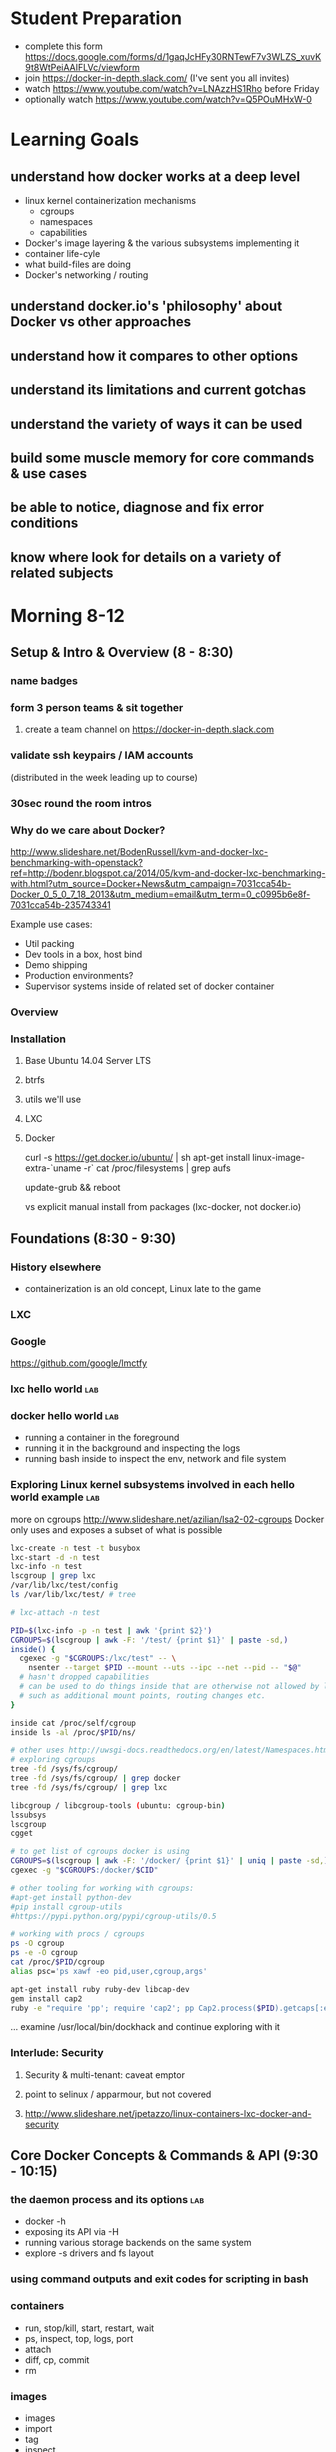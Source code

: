 * Student Preparation
  :PROPERTIES:
  :ID:       4b0484e0-0dd7-4a7c-8ed7-b64939d790a7
  :ADDED:    [2014-05-21 Wed 19:50]
  :END:
- complete this form https://docs.google.com/forms/d/1gaqJcHFy30RNTewF7v3WLZS_xuvK9t8WtPeiAAIFLVc/viewform
- join https://docker-in-depth.slack.com/ (I've sent you all invites)
- watch https://www.youtube.com/watch?v=LNAzzHS1Rho before Friday
- optionally watch https://www.youtube.com/watch?v=Q5POuMHxW-0
* Learning Goals
  :PROPERTIES:
  :ID:       995a83e1-455a-4787-9f99-cb73fc2bb60d
  :ADDED:    [2014-05-21 Wed 19:27]
  :END:
** understand how docker works at a deep level
   :PROPERTIES:
   :ID:       790b8e15-2382-4bb4-92e3-ec21dc3eb26d
   :ADDED:    [2014-05-21 Wed 19:28]
   :END:
- linux kernel containerization mechanisms
  - cgroups
  - namespaces
  - capabilities
- Docker's image layering & the various subsystems implementing it
- container life-cyle
- what build-files are doing
- Docker's networking / routing 
** understand docker.io's 'philosophy' about Docker vs other approaches 
   :PROPERTIES:
   :ID:       74a2db4b-2bff-4618-b134-c58f778bae3d
   :ADDED:    [2014-05-21 Wed 19:28]
   :END:
** understand how it compares to other options
   :PROPERTIES:
   :ID:       abb3e73c-735b-48b6-8777-ce68bfba81f5
   :ADDED:    [2014-05-21 Wed 19:31]
   :END:
** understand its limitations and current gotchas
   :PROPERTIES:
   :ID:       d8b26f63-f2c7-473e-8994-2483eb658f0b
   :ADDED:    [2014-05-21 Wed 21:09]
   :END:
** understand the variety of ways it can be used
   :PROPERTIES:
   :ID:       14c8bcca-728b-49e4-9bc6-5fd84f0842f2
   :ADDED:    [2014-05-22 Thu 13:02]
   :END:
** build some muscle memory for core commands & use cases
   :PROPERTIES:
   :ID:       58c5e9b0-364a-4dac-94cb-1a165acdaa4c
   :ADDED:    [2014-05-21 Wed 20:34]
   :END:
** be able to notice, diagnose and fix error conditions
   :PROPERTIES:
   :ID:       44acf047-8e14-4d4c-a0a3-444e09fda7f4
   :ADDED:    [2014-05-21 Wed 20:34]
   :END:
** know where look for details on a variety of related subjects
   :PROPERTIES:
   :ID:       48b5eea6-2739-4b5c-82c0-153db1637192
   :ADDED:    [2014-05-22 Thu 13:03]
   :END:
* Morning 8-12
  :PROPERTIES:
  :ID:       8613f2b0-2e1e-44ab-abb7-9443be004e90
  :ADDED:    [2014-05-21 Wed 19:27]
  :END:
** Setup & Intro & Overview (8 - 8:30)
   :PROPERTIES:
   :ID:       56c90cbd-9bb4-4ca5-972c-72a78593e47e
   :ADDED:    [2014-05-21 Wed 19:27]
   :END:
*** name badges
*** form 3 person teams & sit together
    :PROPERTIES:
    :ID:       530f7b25-19f7-461c-8a4a-c9849d90ce04
    :ADDED:    [2014-05-21 Wed 19:44]
    :END:
**** create a team channel on https://docker-in-depth.slack.com
     :PROPERTIES:
     :ID:       e62c974b-1865-4d38-a524-f7a159f9ab26
     :ADDED:    [2014-05-21 Wed 19:54]
     :END:
*** validate ssh keypairs / IAM accounts
    (distributed in the week leading up to course)
*** 30sec round the room intros
*** Why do we care about Docker?
    :PROPERTIES:
    :ID:       60185fa2-e2f6-4aa0-b4f9-76ec8a2639c8
    :ADDED:    [2014-05-21 Wed 20:40]
    :END:
http://www.slideshare.net/BodenRussell/kvm-and-docker-lxc-benchmarking-with-openstack?ref=http://bodenr.blogspot.ca/2014/05/kvm-and-docker-lxc-benchmarking-with.html?utm_source=Docker+News&utm_campaign=7031cca54b-Docker_0_5_0_7_18_2013&utm_medium=email&utm_term=0_c0995b6e8f-7031cca54b-235743341

Example use cases:
- Util packing
- Dev tools in a box, host bind
- Demo shipping
- Production environments?
- Supervisor systems inside of related set of docker container

*** Overview
    :PROPERTIES:
    :ID:       be59660d-6c27-4908-ae6d-336c3b7729e1
    :ADDED:    [2014-05-21 Wed 19:49]
    :END:
*** Installation
    :PROPERTIES:
    :ID:       bf1605f9-9681-4be5-bb75-9bbe10bb3986
    :ADDED:    [2014-05-21 Wed 19:45]
    :END:
**** Base Ubuntu 14.04 Server LTS
     :PROPERTIES:
     :ID:       fde9c7d4-638a-45c9-b343-fd83c55cf82f
     :ADDED:    [2014-05-21 Wed 19:48]
     :END:
**** btrfs
     :PROPERTIES:
     :ID:       55deda8e-5b98-48fc-adfb-840ff018ab27
     :ADDED:    [2014-05-21 Wed 19:48]
     :END:
**** utils we'll use
     :PROPERTIES:
     :ID:       632c539e-d561-4ed9-84b7-f91cf961eada
     :ADDED:    [2014-05-21 Wed 19:48]
     :END:
**** LXC
     :PROPERTIES:
     :ID:       53f606cb-c494-4bda-9021-25f0756ed61f
     :ADDED:    [2014-05-21 Wed 19:48]
     :END:
**** Docker
     :PROPERTIES:
     :ID:       d1e2a08c-47c0-4f28-9215-352322ca3d2e
     :ADDED:    [2014-05-21 Wed 19:48]
     :END:

curl -s https://get.docker.io/ubuntu/ | sh
apt-get install linux-image-extra-`uname -r`
cat /proc/filesystems | grep aufs

# /etc/default/grub
# GRUB_CMDLINE_LINUX="cgroup_enable=memory swapaccount=1"
update-grub && reboot


vs explicit manual install from packages (lxc-docker, not docker.io)

** Foundations (8:30 - 9:30)
   :PROPERTIES:
   :ID:       3a41393a-fea9-457a-bd8c-2cd63676d2bf
   :ADDED:    [2014-05-21 Wed 19:42]
   :END:
*** History elsewhere
    :PROPERTIES:
    :ID:       ddbbf1b3-775b-44f2-9c83-e100afb52b28
    :ADDED:    [2014-05-21 Wed 21:03]
    :END:
- containerization is an old concept, Linux late to the game

*** LXC
    :PROPERTIES:
    :ID:       c3ccfe02-b5bd-499c-964e-3c1315fb7378
    :ADDED:    [2014-05-21 Wed 21:03]
    :END:
*** Google
    :PROPERTIES:
    :ID:       34ae7fa4-946c-4b32-aa78-82792849f401
    :ADDED:    [2014-05-21 Wed 22:14]
    :END:
https://github.com/google/lmctfy
*** lxc hello world                                                     :lab:
    :PROPERTIES:
    :ID:       e8da9436-ead6-4f41-a0d1-b9ba13ec4bf0
    :ADDED:    [2014-05-21 Wed 21:05]
    :END:
*** docker hello world                                                  :lab:
    :PROPERTIES:
    :ID:       98298b90-8890-4fd3-b780-0eb84b0c8db4
    :END:
- running a container in the foreground
- running it in the background and inspecting the logs
- running bash inside to inspect the env, network and file system
*** Exploring Linux kernel subsystems involved in each hello world example :lab:
    :PROPERTIES:
    :ID:       1b1e1863-0f90-4c20-a46e-d172003831c2
    :ADDED:    [2014-05-21 Wed 19:43]
    :END:
more on cgroups http://www.slideshare.net/azilian/lsa2-02-cgroups
Docker only uses and exposes a subset of what is possible

#+begin_src sh
lxc-create -n test -t busybox
lxc-start -d -n test
lxc-info -n test
lscgroup | grep lxc
/var/lib/lxc/test/config
ls /var/lib/lxc/test/ # tree

# lxc-attach -n test

PID=$(lxc-info -p -n test | awk '{print $2}')
CGROUPS=$(lscgroup | awk -F: '/test/ {print $1}' | paste -sd,)
inside() {
  cgexec -g "$CGROUPS:/lxc/test" -- \
    nsenter --target $PID --mount --uts --ipc --net --pid -- "$@"
  # hasn't dropped capabilities
  # can be used to do things inside that are otherwise not allowed by lxc or docker
  # such as additional mount points, routing changes etc.
}

inside cat /proc/self/cgroup
inside ls -al /proc/$PID/ns/

# other uses http://uwsgi-docs.readthedocs.org/en/latest/Namespaces.html
# exploring cgroups
tree -fd /sys/fs/cgroup/
tree -fd /sys/fs/cgroup/ | grep docker
tree -fd /sys/fs/cgroup/ | grep lxc

libcgroup / libcgroup-tools (ubuntu: cgroup-bin)
lssubsys
lscgroup
cgget

# to get list of cgroups docker is using
CGROUPS=$(lscgroup | awk -F: '/docker/ {print $1}' | uniq | paste -sd,)
cgexec -g "$CGROUPS:/docker/$CID"

# other tooling for working with cgroups:  
#apt-get install python-dev
#pip install cgroup-utils
#https://pypi.python.org/pypi/cgroup-utils/0.5

# working with procs / cgroups 
ps -O cgroup
ps -e -O cgroup
cat /proc/$PID/cgroup
alias psc='ps xawf -eo pid,user,cgroup,args'

apt-get install ruby ruby-dev libcap-dev
gem install cap2
ruby -e "require 'pp'; require 'cap2'; pp Cap2.process($PID).getcaps[:effective]"

#+end_src

... examine /usr/local/bin/dockhack and continue exploring with it

*** Interlude: Security
    :PROPERTIES:
    :ID:       0960adc9-f483-4ebd-b43d-dbad6a2fdc46
    :ADDED:    [2014-05-21 Wed 20:26]
    :END:
**** Security & multi-tenant: caveat emptor
**** point to selinux / apparmour, but not covered
**** http://www.slideshare.net/jpetazzo/linux-containers-lxc-docker-and-security
     :PROPERTIES:
     :ID:       5b582877-19f7-4274-93c6-f2288474b29a
     :ADDED:    [2014-05-21 Wed 20:27]
     :END:
** Core Docker Concepts & Commands & API (9:30 - 10:15) 
   :PROPERTIES:
   :ID:       22778ccc-9d88-41bf-aa8b-b552d4b990bc
   :ADDED:    [2014-05-21 Wed 19:33]
   :END:
*** the daemon process and its options                                  :lab:
    :PROPERTIES:
    :ID:       c8cb5bcf-d467-405a-a979-2bd6a0ae5549
    :ADDED:    [2014-05-21 Wed 21:38]
    :END:
- docker -h
- exposing its API via -H 
- running various storage backends on the same system
- explore -s drivers and fs layout
*** using command outputs and exit codes for scripting in bash
*** containers
- run, stop/kill, start, restart, wait
- ps, inspect, top, logs, port
- attach
- diff, cp, commit
- rm
*** images 
    :PROPERTIES:
    :ID:       749abf9f-8564-4b8d-8723-094460abe62d
    :ADDED:    [2014-05-21 Wed 20:30]
    :END:
- images
- import
- tag
- inspect
- history
- save/load
- rmi
- build ... covered later
*** registries
    :PROPERTIES:
    :ID:       19ddd91d-f023-48b1-a52d-ccf4198a56e2
    :ADDED:    [2014-05-21 Wed 21:37]
    :END:
- push
- pull
- search
**** http://docs.docker.io/use/workingwithrepository/
     :PROPERTIES:
     :ID:       ae573036-778f-4185-9a8c-59fb54b49eb8
     :ADDED:    [2014-05-21 Wed 20:31]
     :END:
*** use the power of unix shell scripting
    :PROPERTIES:
    :ID:       4c758a3c-5fa1-43fb-b5ee-87f2ee5e96d5
    :END:
http://stedolan.github.io/jq/manual/
docker ps -a -q | xargs docker inspect | jq -c '.[] | {Name, exit: .State.ExitCode}

some examples 
http://www.wouterdanes.net/2014/04/16/some-docker-tips-and-tricks.html

*** API via Python
    :PROPERTIES:
    :ID:       675f96b2-1890-4f4e-9611-5fdcf8207f87
    :ADDED:    [2014-05-21 Wed 19:56]
    :END:
**** mention REST api but use Python wrapper
     :PROPERTIES:
     :ID:       3e1ce1cc-ff39-411e-804c-c300c97b2dbf
     :ADDED:    [2014-05-21 Wed 21:32]
     :END:
**** https://github.com/dotcloud/docker-py
     :PROPERTIES:
     :ID:       2ea9817a-368e-4185-aa24-b77a7ad3e896
     :ADDED:    [2014-05-21 Wed 20:29]
     :END:
**** local via unix domain socket 
- shareable via mount binds
**** remote http auth
**** differences between equivalent cli commands
     * some commands & arguments are subtly different 
**** using the api integrated into ansible & salt:
    * http://docs.ansible.com/docker_module.html
    * http://docs.saltstack.com/en/latest/ref/modules/all/salt.modules.dockerio.html
      See http://thomason.io/automating-application-deployments-across-clouds-with-salt-and-docker/
      for a great example of it in use.
*** cleaning up old unused containers & images
** Build files (10:15 - 10:45)
   :PROPERTIES:
   :ID:       823b78ff-37e7-45c3-a0ac-47cef34e8732
   :ADDED:    [2014-05-21 Wed 20:35]
   :END:
*** Build files basics
*** syntax & semantics
    :PROPERTIES:
    :ID:       c26f3efb-5a76-429f-9637-589fd57b0296
    :ADDED:    [2014-05-22 Thu 12:59]
    :END:
*** docker build (and options) vs other approaches for creating images (tarball imports, etc.)
*** choosing a base image
    :PROPERTIES:
    :ID:       ac762b38-dd72-47a5-9f2e-4764dd178614
    :ADDED:    [2014-05-22 Thu 11:08]
    :END:
http://phusion.github.io/baseimage-docker/

- for your own internal use VS sharing with the world
  - for your own use, bake all your common utils and config into the base
    - minimize size & layering
  - for external use, keep the base light or even better use a common 3rd party base image
*** integration with config management tools
*** application packaging and configuration
*** build vs http://www.packer.io/docs/builders/docker.html
*** best practices 
    :PROPERTIES:
    :ID:       8cacf132-ebf9-4a96-8fcc-d84636900580
    :ADDED:    [2014-05-22 Thu 11:10]
    :END:
**** http://crosbymichael.com/dockerfile-best-practices.html
     :PROPERTIES:
     :ID:       555f5ea3-9fc5-4041-a715-915dfcc72fde
     :ADDED:    [2014-05-22 Thu 13:22]
     :END:
**** http://crosbymichael.com/dockerfile-best-practices-take-2.html
     :PROPERTIES:
     :ID:       05f1abb4-5b5e-49b6-b911-8475fa2c0beb
     :ADDED:    [2014-05-22 Thu 15:41]
     :END:
**** http://www.projectatomic.io/docs/docker-image-author-guidance/
     :PROPERTIES:
     :ID:       7a6e90cd-00e2-4d1d-9d2c-ddb0dc980bba
     :ADDED:    [2014-05-22 Thu 13:23]
     :END:
**** use exec http://www.tech-d.net/2014/01/27/docker-quicktip-2-exec-it/
     :PROPERTIES:
     :ID:       2cdcd5a7-a45b-498e-80b7-8dc87c0f609d
     :ADDED:    [2014-05-21 Wed 21:34]
     :END:
** Image Management & Volumes (10:45 - 11:20)
   :PROPERTIES:
   :ID:       073630ca-167f-4b37-8778-3ce23aab2b58
   :ADDED:    [2014-05-21 Wed 19:57]
   :END:
*** public index
*** trusted builds
*** using a private registry
*** host bind mounts of volumes
*** avoid vfs volumes if you can
*** -volumes-from for data volume sharing
    http://docs.docker.io/use/working_with_volumes/
*** management of application data (e.g. postgresql data/) in volumes
https://github.com/discordianfish/docker-exporter/
https://github.com/discordianfish/docker-backup/
https://github.com/discordianfish/docker-lloyd/ backs up to s3
or use btrfs snapshots + send/receive

*** TLC, Garbage Collection and Handling Docker Upgrades
*** Running Postgresql and Other DBs
    :PROPERTIES:
    :ID:       ca0ed577-3aee-4aae-bd7a-4fbd0f4bd710
    :ADDED:    [2014-05-21 Wed 20:59]
    :END:
** Networking (11:20 - 12)
   :PROPERTIES:
   :ID:       a0e574fa-3f73-46ed-9ed9-9b1caeb6fb0f
   :ADDED:    [2014-05-21 Wed 20:20]
   :END:
*** quick demonstration of manually created network namespace
    :PROPERTIES:
    :ID:       87b2c49d-22d4-4e72-9943-5209ef36af2f
    :ADDED:    [2014-05-21 Wed 21:04]
    :END:
#+begin_src txt
CID=short sha
TASKS=/sys/fs/cgroup/devices/docker/$CID*/tasks
PID=$(head -n 1 $TASKS) # use --format instead

mkdir -p /var/run/netns
ln -sf /proc/$PID/ns/net /var/run/netns/$CID
ip netns exec $CID ifconfig
ip netns exec $CID ip {link,addr,route} ...
ip netns exec $CID netstat -i
ip netns exec $CID tcpdump ...
ip netns exec $CID ss 
#+end_src
*** exposing ports and binding to host interfaces
*** dns options
*** intercontainer networking 
   via -icc or custom bridges and lxc network options
*** -icc=false vs true with iptables -Ln
    same with links
    see diagrams in http://www.slideshare.net/hansode/hack-for-dockers-network
*** network bridging
*** sharing unix domain sockets & fifos between containers
*** host networking in docker 0.11
*** trouble-shooting
tcpdump -i docker0
*** configuring alternate local network topologies via pipework
*** software defined networking via Open vSwitch
    http://goldmann.pl/blog/2014/01/21/connecting-docker-containers-on-multiple-hosts/
    https://gist.github.com/noteed/8656989
    https://communities.vmware.com/blogs/kevinbarrass for vmware examples that are also relevant
    http://networkstatic.net/open-vswitch-gre-tunnel-configuration/
*** simpler gre tunnels
    http://tier.cs.berkeley.edu/drupal/howto/ip-tunnel-using-gre-on-linux
    http://tldp.org/HOWTO/Adv-Routing-HOWTO/lartc.tunnel.gre.html
    be aware of mtu size issue http://www.cisco.com/c/en/us/support/docs/ip/generic-routing-encapsulation-gre/13725-56.html
*** overhead of various approaches
*** resources
**** docker inside of ec2 VPC
     http://serverfault.com/questions/568736/expose-docker-containers-to-vpc-network
**** docker openvpn
     :PROPERTIES:
     :ID:       cacf2610-2905-4a5e-8203-7d67b52e011c
     :ADDED:    [2014-05-22 Thu 14:20]
     :END:
http://blog.docker.io/2013/09/docker-joyent-openvpn-bliss/
**** advanced linux networking 
     :PROPERTIES:
     :ID:       7634a432-25b3-4496-b629-5b6462c16fd3
     :ADDED:    [2014-05-22 Thu 14:17]
     :END:
http://www.lartc.org/
https://wiki.archlinux.org/index.php/Advanced_Traffic_Control
https://www.digitalocean.com/community/articles/how-to-use-iproute2-tools-to-manage-network-configuration-on-a-linux-vps
* Afternoon 1-5
  :PROPERTIES:
  :ID:       94fc851e-8431-4843-952a-72a8e38dc717
  :ADDED:    [2014-05-21 Wed 19:27]
  :END:
** Monitoring, Logging and Error Detection (1 - 1:20)
   :PROPERTIES:
   :ID:       d80c06cd-8e5f-46d7-88a7-dd9f02197620
   :ADDED:    [2014-05-21 Wed 19:28]
   :END:
*** logging currently sucks & is being worked on
https://groups.google.com/forum/m/#!topic/docker-dev/3paGTWD6xyw
*** container logging options
    :PROPERTIES:
    :ID:       9de6391f-6144-48aa-ac8d-21b03c2129d5
    :ADDED:    [2014-05-22 Thu 11:02]
    :END:
**** using logentries service for demo
    :PROPERTIES:
    :ID:       6d111548-449e-47bd-8728-09128f3f3a2c
    :ADDED:    [2014-05-21 Wed 22:03]
    :END:
wget https://raw.github.com/logentries/le/master/install/linux/logentries_install.sh && sudo bash logentries_install.sh
https://logentries.com
https://blog.logentries.com/2014/03/how-to-run-rsyslog-in-a-docker-container-for-logging/

**** logging via stdout of container

docker run --name logtest -d busybox sh -c "while true; do uptime; sleep 5; done"
docker logs -f -t logtest | logger -t 'docker:logtest'
docker run --name logtest2 busybox sh -c "while true; do uptime; sleep 5; done" | logger -t 'docker:direct'
**** logging via syslog or logstash to a log service container
**** logging via bind mount of /dev/log /dev/kmsg
     similar to lxc.kmsg
**** ugly hacks watching docker's file system
    :PROPERTIES:
    :ID:       183171c2-48d6-40a7-9232-c1339fcdb8fd
    :ADDED:    [2014-05-21 Wed 23:05]
    :END:
http://jasonwilder.com/blog/2014/03/17/docker-log-management-using-fluentd/
*** docker events api 
- severely limited at the moment
- only container events are shown
- will not survive daemon restart
https://github.com/discordianfish/docker-spotter

*** agent on host that uses docker inspect to get details of each create event 
    :PROPERTIES:
    :ID:       f5ddc4de-4e3e-4845-9b30-6de06db4eeed
    :ADDED:    [2014-05-21 Wed 23:06]
    :END:

#+begin_src sh

graph_root=/lxc/docker
container_creations() {
  docker events --since "1" | awk '/create/ {gsub(":",""); print $5; fflush()}'
}

log_creations() {
  local config_file
  while IFS= read -r cid; do 
     docker inspect "$cid" | jq -M -c '.[]'
  done
}

watch_containers() {
 container_creations | log_creations
}


#+end_src
*** linux cgroup stats via /proc
    http://blog.docker.io/2013/10/gathering-lxc-docker-containers-metrics/
*** monitoring container disk space usage
*** https://github.com/samalba/docker-cache
*** host / container / app monitoring with sensu
** Processes & Supervision (1:20 - 2) 
   :PROPERTIES:
   :ID:       94f50503-70aa-41a6-8c20-bfe184b282d0
   :ADDED:    [2014-05-21 Wed 20:37]
   :END:
*** Docker's single process philosophy
    counter args: http://phusion.github.io/baseimage-docker/
*** versus more traditional vm-like init + procs
*** tradeoffs and use cases for each
*** using init
    :PROPERTIES:
    :ID:       27c2af21-00a6-4172-8212-b838bee06c38
    :ADDED:    [2014-05-22 Thu 15:44]
    :END:
using runit
http://tech.paulcz.net/2013/10/managing-docker-services-with-this-one-easy-trick.html
*** using supervisord
    :PROPERTIES:
    :ID:       72e09117-ebe9-4dd8-addc-3e8a57cd0b23
    :ADDED:    [2014-05-22 Thu 15:44]
    :END:
http://docs.docker.io/examples/using_supervisord/
*** process supervision within and between containers
*** my hack for attaching privileged processes 
    :PROPERTIES:
    :ID:       d3cfd152-0a70-4f24-8e9d-d041ee82a2c9
    :ADDED:    [2014-05-21 Wed 20:42]
    :END:
*** integration with host system init
    :PROPERTIES:
    :ID:       eba6af72-3d65-409c-ac43-ef0613fc790a
    :ADDED:    [2014-05-21 Wed 21:10]
    :END:
http://docs.docker.io/use/host_integration/
*** supervising other containers from a supervisor container
    :PROPERTIES:
    :ID:       9f7faf84-8662-40fd-8a51-edfd368edf3a
    :ADDED:    [2014-05-22 Thu 13:13]
    :END:
** Docker for Dev / Simulations / Testing / CI (2 - 3)
   :PROPERTIES:
   :ID:       430030e3-d06a-4ec1-a8ea-e6f89dca6452
   :ADDED:    [2014-05-21 Wed 20:43]
   :END:
*** Jenkins integration
    :PROPERTIES:
    :ID:       f9b03753-b69f-409f-a494-d602e9303955
    :ADDED:    [2014-05-21 Wed 20:58]
    :END:

From the authors of Fig
https://github.com/orchardup/docker-jenkins/blob/master/Dockerfile

http://www.ebaytechblog.com/2014/04/04/delivering-ebays-ci-solution-with-apache-mesos-part-i/#.U3yrPIm9LCS

*** Blockade http://blockade.readthedocs.org for Testing Network Failures
*** resources
**** https://github.com/drone/drone
     :PROPERTIES:
     :ID:       b205814e-de55-473f-86f8-362c19fe1141
     :ADDED:    [2014-05-22 Thu 14:16]
     :END:
** Docker for Image / Artifact Packing (3 - 3:10)
   :PROPERTIES:
   :ID:       a9a49e9e-f1d4-4af6-859e-993fe7af2e42
   :ADDED:    [2014-05-21 Wed 20:52]
   :END:
- vs chroot
- vs lxc
- vs packer
** Docker for Production (3:10 - 4:30)
   :PROPERTIES:
   :ID:       50851891-f4fc-4d70-bc11-143d2503aaeb
   :ADDED:    [2014-05-21 Wed 20:43]
   :END:
*** http://12factor.net/
*** Docker buildfiles / containers as the unit of composition vs other units of composition
- mutable long-lived physical boxes or vms
  - snow-flakes
  - config managed
- mutable but short-lived vms
- immutable vms
*** Public Cloud economics & performance
    :PROPERTIES:
    :ID:       1ae0e1f3-2ba6-474c-98e6-cc5e3156eb0d
    :ADDED:    [2014-05-21 Wed 20:56]
    :END:
- better packing and utilization
- remember it's still not native performance. 
- good usage of docker won't add much extra overhead but you're already virtualized
*** Key components and concerns
    :PROPERTIES:
    :ID:       ed80ff43-931d-4391-99b4-b717e33645fe
    :ADDED:    [2014-05-22 Thu 14:03]
    :END:
**** Service Discovery & Inter-Container Relationships
     :PROPERTIES:
     :ID:       ee006781-4b90-452c-93b5-fe3a519a0e2e
     :ADDED:    [2014-05-21 Wed 20:44]
     :END:
***** simple inter-container links and problems with this approach
***** more sophisticated and reliable approaches
- good overview http://jasonwilder.com/blog/2014/02/04/service-discovery-in-the-cloud/
- DNS with skydock
- mention ZK
- etcd
- *consul.io*
***** haproxy combined with other options
- a la Airbnb's SmartStack
***** Ambassador pattern
- http://www.centurylinklabs.com/deploying-multi-server-docker-apps-with-ambassadors/
- http://www.centurylinklabs.com/linking-docker-containers-with-a-serf-ambassador/
**** monitoring, logging and metrics (see earlier in the day)
     :PROPERTIES:
     :ID:       37ce08d7-98ae-4e70-a33b-5aff6645f07e
     :ADDED:    [2014-05-22 Thu 14:01]
     :END:
**** backup and data management
     :PROPERTIES:
     :ID:       79ce91ce-7cda-4aa5-b508-c5702afb70e8
     :ADDED:    [2014-05-22 Thu 14:04]
     :END:
- use host mount-bind volumes (see earlier in day)
**** high-availability & load balancing
     :PROPERTIES:
     :ID:       1fb1ea4f-780d-4dd5-97c4-19ab31a17817
     :ADDED:    [2014-05-22 Thu 14:15]
     :END:
https://github.com/discordianfish/haproxy-docker/blob/master/README.md
http://brianketelsen.com/2014/02/25/using-nginx-confd-and-docker-for-zero-downtime-web-updates/
http://www.centurylinklabs.com/auto-loadbalancing-with-fig-haproxy-and-serf/

saltstack in ha: same principles apply to docker+salt
https://www.youtube.com/watch?v=R1bEEzwYeqk&app=desktop

**** orchestration & config management
    :PROPERTIES:
    :ID:       9f1178aa-cc4a-42d6-af9f-5f607d17e878
    :ADDED:    [2014-05-22 Thu 14:01]
    :END:
- use what you know best
  - salt
  - ansible
  - puppet
  - chef
  - etc.
*** Application Lifecycle
    :PROPERTIES:
    :ID:       760ee26a-c1a1-4246-8329-af5d36c6f1e7
    :ADDED:    [2014-05-21 Wed 20:44]
    :END:
**** options for handling of releases and configuration changes
**** atomic changes
**** rollback option via layers/tags
*** Resource limits
    :PROPERTIES:
    :ID:       d10c7d85-5781-4d31-a688-3c28dfe47a80
    :ADDED:    [2014-05-21 Wed 20:48]
    :END:
**** via docker run options
- cpu -c --cpu-shares
- memory -m --memory
**** using cgroups
- disk IO
- network bandwith with tc
- reading material
   http://www.oracle.com/technetwork/articles/servers-storage-admin/resource-controllers-linux-1506602.html
   https://access.redhat.com/site/documentation/en-US/Red_Hat_Enterprise_Linux/6/html/Resource_Management_Guide/ch-Subsystems_and_Tunable_Parameters.html
   http://fritshoogland.wordpress.com/2012/12/15/throttling-io-with-linux/
**** external enforced limits
- disk space quotas
- public cloud provider tools
*** PaaS like tools for Docker
    :PROPERTIES:
    :ID:       db38f8b0-e12d-45a2-80cc-63f333ba24fc
    :ADDED:    [2014-05-21 Wed 20:55]
    :END:
**** Host OS Integration / Orchestration, etc.
   - coreos.com
   - https://github.com/boot2docker/boot2docker
   - http://orchardup.github.io/fig/ (focused on dev envs)
   - https://github.com/signalfuse/maestro-ng
**** ec2 elastic beanstalk http://docs.aws.amazon.com/elasticbeanstalk/latest/dg/create_deploy_docker_console.html
**** https://github.com/GoogleCloudPlatform/container-agent
     :PROPERTIES:
     :ID:       e01ed32b-395d-4c97-b97b-64525747f0f7
     :ADDED:    [2014-05-22 Thu 14:05]
     :END:
**** CoreOS and Cluster Deployment with Fleet
     :PROPERTIES:
     :ID:       0a415487-e6e1-4017-97b5-33a7bc5acc07
     :ADDED:    [2014-05-21 Wed 20:57]
     :END:
**** https://github.com/progrium/dokku
**** https://github.com/opdemand/deis
**** https://flynn.io/
**** http://www.projectatomic.io/
     :PROPERTIES:
     :ID:       771d6776-eaf4-4e1a-866b-3515bdd4a18f
     :ADDED:    [2014-05-22 Thu 14:05]
     :END:
**** http://solum.io/ via openstack https://wiki.openstack.org/wiki/Docker
     :PROPERTIES:
     :ID:       637b8ea8-d4ab-49be-ad40-ca30d1a954cf
     :ADDED:    [2014-05-22 Thu 14:06]
     :END:
**** with mesos https://github.com/mesosphere/mesos-docker
     :PROPERTIES:
     :ID:       d6dc52fb-b802-4b5c-8813-054b6d5b6827
     :ADDED:    [2014-05-21 Wed 20:57]
     :END:
* Conclusion (4:30)
  :PROPERTIES:
  :ID:       72524b91-f395-472a-8c14-a9d182bfec8c
  :ADDED:    [2014-05-21 Wed 19:37]
  :END:
** Review
   :PROPERTIES:
   :ID:       a179b70e-cc4a-4222-826e-e17feed4780f
   :ADDED:    [2014-05-21 Wed 19:38]
   :END:
** Key Takeaway Points
   :PROPERTIES:
   :ID:       5bc1292e-9b6f-4ae7-882f-d971dfe8ae7a
   :ADDED:    [2014-05-21 Wed 19:37]
   :END:
- too early to really know about 'best practices':
  - think critically, measure, test, and monitor
  - what is your unit of deployment
- be wary of the less used backend drivers which haven't had much battle testing yet
  - e.g. lvm
  - use device-mapper, btrfs or aufs
  - use libcontainer instead of lxc execution engine
- pay attention to error reporting and handling. 
  How does your infrastructure handle the unhappy path.
- keep an eye on the issues on github for bugs that may affect you
- try to develop your apps & systems so you can deploy to docker OR
  elsewhere. There is no need to lock yourself into docker-only
  approaches.
*** Immutable Infrastructure and 'Phoenix' Servers
** Final Questions
   :PROPERTIES:
   :ID:       8dd527f5-9f7c-4a6b-9639-15aaa9ab81c9
   :ADDED:    [2014-05-21 Wed 19:38]
   :END:
*** Is it ready for production use?
*** Reminder re Security 
* Resources
  :PROPERTIES:
  :ID:       d9298603-6b4e-4dc6-99a9-806edc079221
  :ADDED:    [2014-05-21 Wed 19:28]
  :END:
** Interesting Docker Related Tools and Projects
*** http://blog.bittorrent.com/2013/10/22/sync-hacks-deploy-bittorrent-sync-with-docker/

** Interesting pull requests / issues to watch

*** https://github.com/dotcloud/docker/pull/4202 
'docker driver ...' command for driver backend commands such as resize-pool / resize

*** https://github.com/dotcloud/docker/pull/4572 support for user namespaces

** Articles about Docker in Use
*** http://thomason.io/automating-application-deployments-across-clouds-with-salt-and-docker/
* Optional Discussions
  :PROPERTIES:
  :ID:       eb72f3de-18e9-4c98-b946-e84e4c928490
  :ADDED:    [2014-05-21 Wed 20:54]
  :END:
* Food & Drinks Afterwards
  :PROPERTIES:
  :ID:       d20c15f1-0d4c-4685-98fb-287d0ee4fe95
  :ADDED:    [2014-05-21 Wed 19:40]
  :END:
